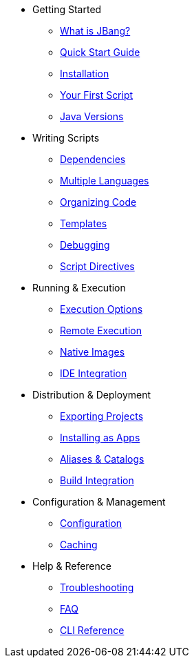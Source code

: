 * Getting Started
** xref:jbang:ROOT:index.adoc[What is JBang?]
** xref:jbang:ROOT:quickstart.adoc[Quick Start Guide]
** xref:jbang:ROOT:installation.adoc[Installation]
** xref:jbang:ROOT:first-script.adoc[Your First Script]
** xref:jbang:ROOT:javaversions.adoc[Java Versions]

* Writing Scripts
** xref:jbang:ROOT:dependencies.adoc[Dependencies]
** xref:jbang:ROOT:multiple-languages.adoc[Multiple Languages]
** xref:jbang:ROOT:organizing.adoc[Organizing Code]
** xref:jbang:ROOT:templates.adoc[Templates]
** xref:jbang:ROOT:debugging.adoc[Debugging]
** xref:jbang:ROOT:script-directives.adoc[Script Directives]

* Running & Execution
** xref:jbang:ROOT:execution-options.adoc[Execution Options]
** xref:jbang:ROOT:remote-execution.adoc[Remote Execution]
** xref:jbang:ROOT:native-images.adoc[Native Images]
** xref:jbang:ROOT:editing.adoc[IDE Integration]

* Distribution & Deployment
** xref:jbang:ROOT:exporting.adoc[Exporting Projects]
** xref:jbang:ROOT:app-installation.adoc[Installing as Apps]
** xref:jbang:ROOT:alias_catalogs.adoc[Aliases & Catalogs]
** xref:jbang:ROOT:integration.adoc[Build Integration]

* Configuration & Management
** xref:jbang:ROOT:configuration.adoc[Configuration]
** xref:jbang:ROOT:caching.adoc[Caching]

* Help & Reference
** xref:jbang:ROOT:troubleshooting.adoc[Troubleshooting]
** xref:jbang:ROOT:faq.adoc[FAQ]
** xref:jbang:cli:jbang.adoc[CLI Reference]